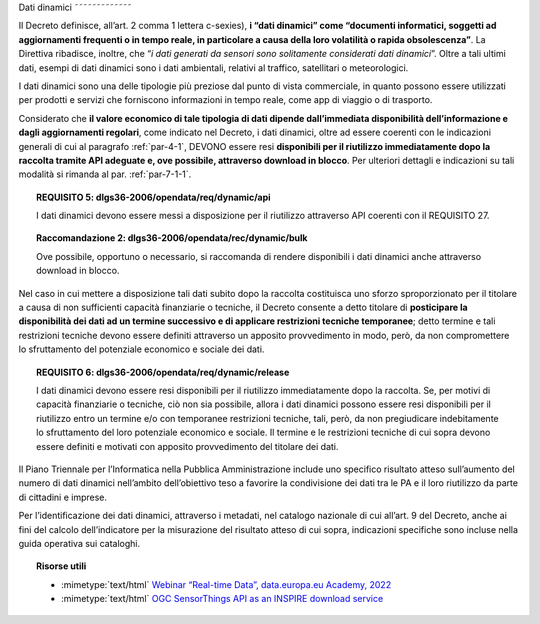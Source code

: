 .. _par-4-2:

Dati dinamici
˜˜˜˜˜˜˜˜˜˜˜˜˜

Il Decreto definisce, all’art. 2 comma 1 lettera c-sexies), **i “dati
dinamici” come “\ documenti informatici, soggetti ad aggiornamenti
frequenti o in tempo reale, in particolare a causa della loro volatilità
o rapida obsolescenza\ ”**. La Direttiva ribadisce, inoltre, che “\ *i
dati generati da sensori sono solitamente considerati dati dinamici*\ ”.
Oltre a tali ultimi dati, esempi di dati dinamici sono i dati
ambientali, relativi al traffico, satellitari o meteorologici.

I dati dinamici sono una delle tipologie più preziose dal punto di
vista commerciale, in quanto possono essere utilizzati per prodotti e
servizi che forniscono informazioni in tempo reale, come app di viaggio
o di trasporto.

Considerato che **il valore economico di tale tipologia di dati dipende
dall’immediata disponibilità dell’informazione e dagli aggiornamenti
regolari**, come indicato nel Decreto, i dati dinamici, oltre ad essere
coerenti con le indicazioni generali di cui al paragrafo :ref:`par-4-1`, DEVONO
essere resi **disponibili per il riutilizzo immediatamente dopo la
raccolta tramite API adeguate e, ove possibile, attraverso download in
blocco**. Per ulteriori dettagli e indicazioni su tali modalità si
rimanda al par. :ref:`par-7-1-1`.

.. topic:: **REQUISITO 5**: dlgs36-2006/opendata/req/dynamic/api

    I dati dinamici devono essere messi a disposizione per il riutilizzo attraverso API coerenti con il REQUISITO 27.

.. topic:: **Raccomandazione 2**: dlgs36-2006/opendata/rec/dynamic/bulk

    Ove possibile, opportuno o necessario, si raccomanda di rendere disponibili i dati dinamici anche attraverso download in blocco.

Nel caso in cui mettere a disposizione tali dati subito dopo la raccolta
costituisca uno sforzo sproporzionato per il titolare a causa di non
sufficienti capacità finanziarie o tecniche, il Decreto consente a detto
titolare di **posticipare la disponibilità dei dati ad un termine
successivo e di applicare restrizioni tecniche temporanee**; detto
termine e tali restrizioni tecniche devono essere definiti attraverso un
apposito provvedimento in modo, però, da non compromettere lo
sfruttamento del potenziale economico e sociale dei dati.

.. topic:: **REQUISITO 6**: dlgs36-2006/opendata/req/dynamic/release

    I dati dinamici devono essere resi disponibili per il riutilizzo immediatamente dopo la raccolta.
    Se, per motivi di capacità finanziarie o tecniche, ciò non sia possibile, allora i dati dinamici possono essere resi disponibili per il riutilizzo entro un termine e/o con temporanee restrizioni tecniche, tali, però, da non pregiudicare indebitamente lo sfruttamento del loro potenziale economico e sociale.
    Il termine e le restrizioni tecniche di cui sopra devono essere definiti e motivati con apposito provvedimento del titolare dei dati.


Il Piano Triennale per l’Informatica nella Pubblica Amministrazione
include uno specifico risultato atteso sull’aumento del numero di dati
dinamici nell’ambito dell’obiettivo teso a favorire la condivisione dei
dati tra le PA e il loro riutilizzo da parte di cittadini e imprese.

Per l’identificazione dei dati dinamici, attraverso i
metadati, nel catalogo nazionale di cui all’art. 9 del Decreto, anche ai
fini del calcolo dell’indicatore per la misurazione del risultato atteso
di cui sopra, indicazioni specifiche sono incluse nella guida operativa
sui cataloghi.


.. topic:: Risorse utili
 :class: useful-docs

 - :mimetype:`text/html` `Webinar “Real-time Data”, data.europa.eu Academy, 2022 <https://data.europa.eu/en/academy/real-time-data>`_

 - :mimetype:`text/html` `OGC SensorThings API as an INSPIRE download service <https://inspire.ec.europa.eu/good-practice/ogc-sensorthings-api-inspire-download-service>`_
